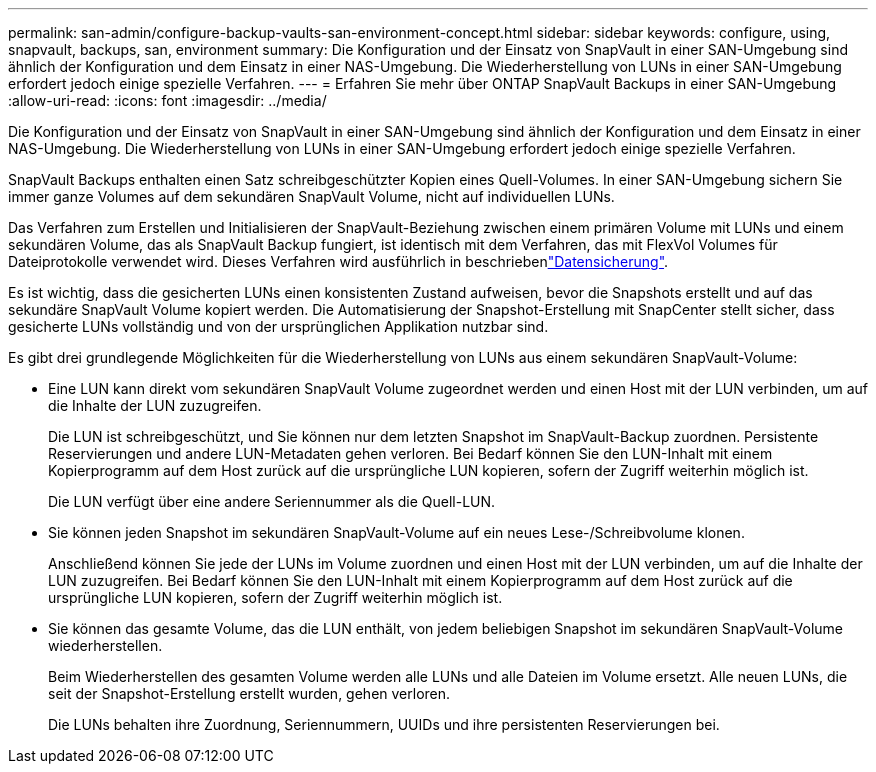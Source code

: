 ---
permalink: san-admin/configure-backup-vaults-san-environment-concept.html 
sidebar: sidebar 
keywords: configure, using, snapvault, backups, san, environment 
summary: Die Konfiguration und der Einsatz von SnapVault in einer SAN-Umgebung sind ähnlich der Konfiguration und dem Einsatz in einer NAS-Umgebung. Die Wiederherstellung von LUNs in einer SAN-Umgebung erfordert jedoch einige spezielle Verfahren. 
---
= Erfahren Sie mehr über ONTAP SnapVault Backups in einer SAN-Umgebung
:allow-uri-read: 
:icons: font
:imagesdir: ../media/


[role="lead"]
Die Konfiguration und der Einsatz von SnapVault in einer SAN-Umgebung sind ähnlich der Konfiguration und dem Einsatz in einer NAS-Umgebung. Die Wiederherstellung von LUNs in einer SAN-Umgebung erfordert jedoch einige spezielle Verfahren.

SnapVault Backups enthalten einen Satz schreibgeschützter Kopien eines Quell-Volumes. In einer SAN-Umgebung sichern Sie immer ganze Volumes auf dem sekundären SnapVault Volume, nicht auf individuellen LUNs.

Das Verfahren zum Erstellen und Initialisieren der SnapVault-Beziehung zwischen einem primären Volume mit LUNs und einem sekundären Volume, das als SnapVault Backup fungiert, ist identisch mit dem Verfahren, das mit FlexVol Volumes für Dateiprotokolle verwendet wird. Dieses Verfahren wird ausführlich in beschriebenlink:../data-protection/index.html["Datensicherung"].

Es ist wichtig, dass die gesicherten LUNs einen konsistenten Zustand aufweisen, bevor die Snapshots erstellt und auf das sekundäre SnapVault Volume kopiert werden. Die Automatisierung der Snapshot-Erstellung mit SnapCenter stellt sicher, dass gesicherte LUNs vollständig und von der ursprünglichen Applikation nutzbar sind.

Es gibt drei grundlegende Möglichkeiten für die Wiederherstellung von LUNs aus einem sekundären SnapVault-Volume:

* Eine LUN kann direkt vom sekundären SnapVault Volume zugeordnet werden und einen Host mit der LUN verbinden, um auf die Inhalte der LUN zuzugreifen.
+
Die LUN ist schreibgeschützt, und Sie können nur dem letzten Snapshot im SnapVault-Backup zuordnen. Persistente Reservierungen und andere LUN-Metadaten gehen verloren. Bei Bedarf können Sie den LUN-Inhalt mit einem Kopierprogramm auf dem Host zurück auf die ursprüngliche LUN kopieren, sofern der Zugriff weiterhin möglich ist.

+
Die LUN verfügt über eine andere Seriennummer als die Quell-LUN.

* Sie können jeden Snapshot im sekundären SnapVault-Volume auf ein neues Lese-/Schreibvolume klonen.
+
Anschließend können Sie jede der LUNs im Volume zuordnen und einen Host mit der LUN verbinden, um auf die Inhalte der LUN zuzugreifen. Bei Bedarf können Sie den LUN-Inhalt mit einem Kopierprogramm auf dem Host zurück auf die ursprüngliche LUN kopieren, sofern der Zugriff weiterhin möglich ist.

* Sie können das gesamte Volume, das die LUN enthält, von jedem beliebigen Snapshot im sekundären SnapVault-Volume wiederherstellen.
+
Beim Wiederherstellen des gesamten Volume werden alle LUNs und alle Dateien im Volume ersetzt. Alle neuen LUNs, die seit der Snapshot-Erstellung erstellt wurden, gehen verloren.

+
Die LUNs behalten ihre Zuordnung, Seriennummern, UUIDs und ihre persistenten Reservierungen bei.


